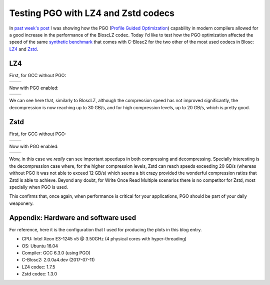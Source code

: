 .. title: Testing PGO with LZ4 and Zstd codecs
.. author: Francesc Alted
.. slug: codecs-pgo
.. date: 2017-07-19 11:32:20 UTC
.. tags: PGO, LZ4, Zstandard
.. category:
.. link:
.. description:
.. type: text


Testing PGO with LZ4 and Zstd codecs
=====================================

In `past week's post <http://blosc.org/posts/blosclz-tuning/>`_ I was showing how the PGO (`Profile Guided Optimization <https://en.wikipedia.org/wiki/Profile-guided_optimization>`_) capability in modern compilers allowed for a good increase in the performance of the BloscLZ codec.  Today I'd like to test how the PGO optimization affected the speed of the same `synthetic benchmark <https://github.com/Blosc/c-blosc2/blob/master/bench/bench.c>`_ that comes with C-Blosc2 for the two other of the most used codecs in Blosc: `LZ4 <http://lz4.github.io/lz4/>`_ and `Zstd <http://facebook.github.io/zstd/>`_.

LZ4
---

First, for GCC without PGO:

.. |lz4-old-c| image:: /images/codecs-pgo/lz4-comp-gcc-6.3.png
.. |lz4-old-d| image:: /images/codecs-pgo/lz4-decomp-gcc-6.3.png

+-------------+-------------+
| |lz4-old-c| | |lz4-old-d| |
+-------------+-------------+

Now with PGO enabled:

.. |lz4-pgo-c| image:: /images/codecs-pgo/lz4-comp-pgo.png
.. |lz4-pgo-d| image:: /images/codecs-pgo/lz4-decomp-pgo.png

+-------------+-------------+
| |lz4-pgo-c| | |lz4-pgo-d| |
+-------------+-------------+

We can see here that, similarly to BloscLZ, although the compression speed has not improved significantly, the decompression is now reaching up to 30 GB/s, and for high compression levels, up to 20 GB/s, which is pretty good.

Zstd
----

First, for GCC without PGO:

.. |zstd-old-c| image:: /images/codecs-pgo/zstd-comp-gcc-6.3.png
.. |zstd-old-d| image:: /images/codecs-pgo/zstd-decomp-gcc-6.3.png

+--------------+--------------+
| |zstd-old-c| | |zstd-old-d| |
+--------------+--------------+

Now with PGO enabled:

.. |zstd-pgo-c| image:: /images/codecs-pgo/zstd-comp-pgo.png
.. |zstd-pgo-d| image:: /images/codecs-pgo/zstd-decomp-pgo.png

+--------------+--------------+
| |zstd-pgo-c| | |zstd-pgo-d| |
+--------------+--------------+

Wow, in this case we *really* can see important speedups in both compressing and decompressing.  Specially interesting is the decompression case where, for the higher compression levels, Zstd can reach speeds exceeding 20 GB/s (whereas without PGO it was not able to exceed 12 GB/s) which seems a bit crazy provided the wonderful compression ratios that Zstd is able to achieve.  Beyond any doubt, for Write Once Read Multiple scenarios there is no competitor for Zstd, most specially when PGO is used.

This confirms that, once again, when performance is critical for your applications, PGO should be part of your daily weaponery.

Appendix: Hardware and software used
------------------------------------

For reference, here it is the configuration that I used for producing the plots in this blog entry.

- CPU: Intel Xeon E3-1245 v5 @ 3.50GHz (4 physical cores with hyper-threading)
- OS:  Ubuntu 16.04
- Compiler: GCC 6.3.0 (using PGO)
- C-Blosc2: 2.0.0a4.dev (2017-07-11)
- LZ4 codec: 1.7.5
- Zstd codec: 1.3.0
